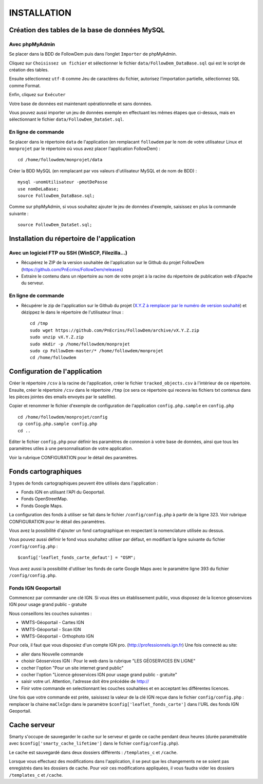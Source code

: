 ============
INSTALLATION
============
.. image:: http://geotrek.fr/images/logo-pne.png
    :target: http://www.ecrins-parcnational.fr
    
Création des tables de la base de données MySQL
===============================================

Avec phpMyAdmin
--------------

Se placer dans la BDD de FollowDem puis dans l’onglet ``Importer`` de phpMyAdmin.

Cliquez sur ``Choisissez un fichier`` et sélectionner le fichier ``data/FollowDem_DataBase.sql`` qui est le script de création des tables.
	
Ensuite sélectionnez ``utf-8`` comme Jeu de caractères du fichier, autorisez l’importation partielle, sélectionnez ``SQL`` comme Format.
	
Enfin, cliquez sur ``Exécuter``

Votre base de données est maintenant opérationnelle et sans données.
	
Vous pouvez aussi importer un jeu de données exemple en effectuant les mêmes étapes que ci-dessus, mais en sélectionnant le fichier ``data/FollowDem_DataSet.sql``.

En ligne de commande
--------------------

Se placer dans le répertoire ``data`` de l'application (en remplacant ``followdem`` par le nom de votre utilisateur Linux et ``monprojet`` par le répertoire où vous avez placer l'application FollowDem) :

::

	cd /home/followdem/monprojet/data

Créer la BDD MySQL (en remplacant par vos valeurs d'utilisateur MySQL et de nom de BDD) :
	
::

	mysql -unomUtilisateur -pmotDePasse
	use nomDeLaBase;
	source FollowDem_DataBase.sql;
		
Comme sur phpMyAdmin, si vous souhaitez ajouter le jeu de données d'exemple, saisissez en plus la commande suivante :

::
	
	source FollowDem_DataSet.sql;

Installation du répertoire de l'application
===========================================

Avec un logiciel FTP ou SSH (WinSCP, Filezilla...)
--------------------------------------------------

* Récupérez le ZIP de la version souhaitée de l'application sur le Github du projet FollowDem (https://github.com/PnEcrins/FollowDem/releases)

* Extraire le contenu dans un répertoire au nom de votre projet à la racine du répertoire de publication web d'Apache du serveur.

En ligne de commande
--------------------

* Récupérer le zip de l'application sur le Github du projet (`X.Y.Z à remplacer par le numéro de version souhaité <https://github.com/PnEcrins/FollowDem/releases>`_) et dézippez le dans le répertoire de l'utilisateur linux : 

  ::
    
        cd /tmp
        sudo wget https://github.com/PnEcrins/FollowDem/archive/vX.Y.Z.zip
        sudo unzip vX.Y.Z.zip
        sudo mkdir -p /home/followdem/monprojet
        sudo cp FollowDem-master/* /home/followdem/monprojet
        cd /home/followdem

Configuration de l'application
==============================

Créer le répertoire ``/csv`` à la racine de l'application, créer le fichier ``tracked_objects.csv`` à l'intérieur de ce répertoire.
Ensuite, créer le répertoire ``/csv`` dans le répertoire ``/tmp`` (ce sera ce répertoire qui recevra les fichiers txt contenus dans les pièces jointes des emails envoyés par le satellite).

Copier et renommer le fichier d'exemple de configuration de l'application ``config.php.sample`` en ``config.php``
    
::

        cd /home/followdem/monprojet/config
        cp config.php.sample config.php
        cd ..

Editer le fichier ``config.php`` pour définir les paramètres de connexion à votre base de données, ainsi que tous les paramètres utiles à une personnalisation de votre application.

Voir la rubrique CONFIGURATION pour le détail des paramètres.
    
Fonds cartographiques
=====================

3 types de fonds cartographiques peuvent être utilisés dans l'application :
 
- Fonds IGN en utilisant l'API du Geoportail.

- Fonds OpenStreetMap.

- Fonds Google Maps.

La configuration des fonds à utiliser se fait dans le fichier ``/config/config.php`` à partir de la ligne 323. Voir rubrique CONFIGURATION pour le détail des paramètres.

Vous avez la possibilité d'ajouter un fond cartographique en respectant la nomenclature utilisée au dessus.

Vous pouvez aussi définir le fond vous souhaitez utiliser par défaut, en modifiant la ligne suivante du fichier ``/config/config.php`` :

::
	
		$config['leaflet_fonds_carte_defaut'] = "OSM";

Vous avez aussi la possibilité d'utiliser les fonds de carte Google Maps avec le paramètre ligne 393 du fichier ``/config/config.php``.

Fonds IGN Geoportail
--------------------

Commencez par commander une clé IGN.
Si vous êtes un établissement public, vous disposez de la licence géoservices IGN pour usage grand public - gratuite

Nous conseillons les couches suivantes : 

* WMTS-Géoportail - Cartes IGN
* WMTS-Géoportail - Scan IGN
* WMTS-Géoportail - Orthophoto IGN

Pour cela, il faut que vous disposiez d'un compte IGN pro. (http://professionnels.ign.fr)
Une fois connecté au site: 

* aller dans Nouvelle commande

* choisir Géoservices IGN : Pour le web dans la rubrique "LES GÉOSERVICES EN LIGNE"

* cocher l'option "Pour un site internet grand public"

* cocher l'option "Licence géoservices IGN pour usage grand public - gratuite"

* saisir votre url. Attention, l'adresse doit être précédée de http://

* Finir votre commande en selectionnant les couches souhaitées et en acceptant les différentes licences.


Une fois que votre commande est prète, saisissez la valeur de la clé IGN reçue dans le fichier ``config/config.php`` : remplacer la chaine ``maCleIgn`` dans le paramètre ``$config['leaflet_fonds_carte']`` dans l'URL des fonds IGN Geoportail.


Cache serveur
=============

Smarty s'occupe de sauvegarder le cache sur le serveur et garde ce cache pendant deux heures (durée paramétrable avec ``$config['smarty_cache_lifetime']`` dans le fichier ``config/config.php``).

Le cache est sauvegardé dans deux dossiers différents : ``/templates_c`` et ``/cache``.

Lorsque vous effectuez des modifications dans l'application, il se peut que les changements ne se soient pas enregistrés dans les dossiers de cache.
Pour voir ces modifications appliquées, il vous faudra vider les dossiers ``/templates_c`` et ``/cache``.
